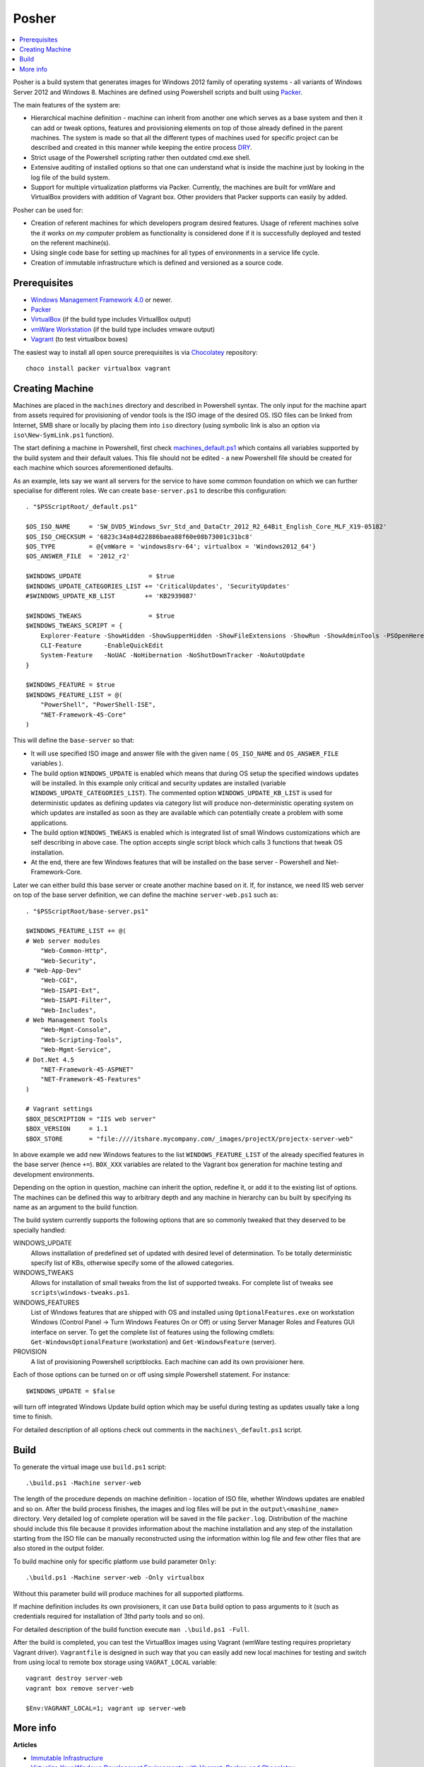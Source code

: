 Posher
======

.. contents::
   :local:

Posher is a build system that generates images for Windows 2012 family of operating systems - all variants of Windows Server 2012 and Windows 8. Machines are defined using Powershell scripts and built using `Packer <https://www.packer.io/>`__.

The main features of the system are:

- Hierarchical machine definition - machine can inherit from another one which serves as a base system and then it can add or tweak options, features and provisioning elements on top of those already defined in the parent machines. The system is made so that all the different types of machines used for specific project can be described and created in this manner while keeping the entire process `DRY <http://en.wikipedia.org/wiki/Don't_repeat_yourself>`__.
- Strict usage of the Powershell scripting rather then outdated cmd.exe shell.
- Extensive auditing of installed options so that one can understand what is inside the machine just by looking in the log file of the build system.
- Support for multiple virtualization platforms via Packer. Currently, the machines are built for vmWare and VirtualBox providers with addition of Vagrant box. Other providers that Packer supports can easily by added.

Posher can be used for:

- Creation of referent machines for which developers program desired features. Usage of referent machines solve the *it works on my computer* problem as functionality is considered done if it is successfully deployed and tested on the referent machine(s).
- Using single code base for setting up machines for all types of environments in a service life cycle.
- Creation of immutable infrastructure which is defined and versioned as a source code.


Prerequisites
-------------

- `Windows Management Framework 4.0 <http://www.microsoft.com/en-us/download/details.aspx?id=40855>`_ or newer.
- `Packer <https://www.packer.io/>`__
- `VirtualBox <https://www.virtualbox.org>`__  (if the build type includes VirtualBox output)
- `vmWare Workstation <http://www.vmware.com/products/workstation>`__ (if the build type includes vmware output)
- `Vagrant <https://www.vagrantup.com/>`__ (to test virtualbox boxes)

The easiest way to install all open source prerequisites is via `Chocolatey <https://chocolatey.org>`__ repository::

    choco install packer virtualbox vagrant


Creating Machine
----------------

Machines are placed in the ``machines`` directory and described in Powershell syntax. The only input for the machine apart from assets required for provisioning of vendor tools is the ISO image of the desired OS. ISO files can be linked from Internet, SMB share or locally by placing them into ``iso`` directory (using symbolic link is also an option via ``iso\New-SymLink.ps1`` function).

The start defining a machine in Powershell, first check `machines\_default.ps1 <https://github.com/majkinetor/posher/blob/master/machines/_default.ps1>`__ which contains all variables supported by the build system and their default values. This file should not be edited - a new Powershell file should be created for each machine which sources aforementioned defaults.

As an example, lets say we want all servers for the service to have some common foundation on which we can further specialise for different roles. We can create ``base-server.ps1`` to describe this configuration::

    . "$PSScriptRoot/_default.ps1"

    $OS_ISO_NAME     = 'SW_DVD5_Windows_Svr_Std_and_DataCtr_2012_R2_64Bit_English_Core_MLF_X19-05182'
    $OS_ISO_CHECKSUM = '6823c34a84d22886baea88f60e08b73001c31bc8'
    $OS_TYPE         = @{vmWare = 'windows8srv-64'; virtualbox = 'Windows2012_64'}
    $OS_ANSWER_FILE  = '2012_r2'

    $WINDOWS_UPDATE                  = $true
    $WINDOWS_UPDATE_CATEGORIES_LIST += 'CriticalUpdates', 'SecurityUpdates'
    #$WINDOWS_UPDATE_KB_LIST        += 'KB2939087'

    $WINDOWS_TWEAKS                  = $true
    $WINDOWS_TWEAKS_SCRIPT = {
        Explorer-Feature -ShowHidden -ShowSupperHidden -ShowFileExtensions -ShowRun -ShowAdminTools -PSOpenHere
        CLI-Feature      -EnableQuickEdit
        System-Feature   -NoUAC -NoHibernation -NoShutDownTracker -NoAutoUpdate
    }

    $WINDOWS_FEATURE = $true
    $WINDOWS_FEATURE_LIST = @(
        "PowerShell", "PowerShell-ISE",
        "NET-Framework-45-Core"
    )

This will define the ``base-server`` so that:

- It will use specified ISO image and answer file with the given name ( ``OS_ISO_NAME`` and ``OS_ANSWER_FILE`` variables ).
- The build option ``WINDOWS_UPDATE`` is enabled which means that during OS setup the specified windows updates will be installed. In this example only critical and security updates are installed (variable ``WINDOWS_UPDATE_CATEGORIES_LIST``). The commented option ``WINDOWS_UPDATE_KB_LIST`` is used for deterministic updates as defining updates via category list will produce non-deterministic operating system on which updates are installed as soon as they are available which can potentially create a problem with some applications.
- The build option ``WINDOWS_TWEAKS`` is enabled which is integrated list of small Windows customizations which are self describing in above case. The option accepts single script block which calls 3 functions that tweak OS installation.
- At the end, there are few Windows features that will be installed on the base server - Powershell and Net-Framework-Core.

Later we can either build this base server or create another machine based on it. If, for instance, we need IIS web server on top of the base server definition, we can define the machine ``server-web.ps1`` such as::

    . "$PSScriptRoot/base-server.ps1"

    $WINDOWS_FEATURE_LIST += @(
    # Web server modules
        "Web-Common-Http",
        "Web-Security",
    # "Web-App-Dev"
        "Web-CGI",
        "Web-ISAPI-Ext",
        "Web-ISAPI-Filter",
        "Web-Includes",
    # Web Management Tools
        "Web-Mgmt-Console",
        "Web-Scripting-Tools",
        "Web-Mgmt-Service",
    # Dot.Net 4.5
        "NET-Framework-45-ASPNET"
        "NET-Framework-45-Features"
    )

    # Vagrant settings
    $BOX_DESCRIPTION = "IIS web server"
    $BOX_VERSION     = 1.1
    $BOX_STORE       = "file:////itshare.mycompany.com/_images/projectX/projectx-server-web"

In above example we add new Windows features to the list ``WINDOWS_FEATURE_LIST`` of the already specified features in the base server (hence ``+=``). ``BOX_XXX`` variables are related to the Vagrant box generation for machine testing and development environments.

Depending on the option in question, machine can inherit the option, redefine it, or add it to the existing list of options. The machines can be defined this way to arbitrary depth and any machine in hierarchy can bu built by specifying its name as an argument to the build function.

The build system currently supports the following options that are so commonly tweaked that they deserved to be specially handled:

WINDOWS_UPDATE
    Allows insttallation of predefined set of updated with desired level of determination. To be totally deterministic specify list of KBs, otherwise specify some of the allowed categories.

WINDOWS_TWEAKS
    Allows for installation of small tweaks from the list of supported tweaks. For complete list of tweaks see ``scripts\windows-tweaks.ps1``.

WINDOWS_FEATURES
    List of Windows features that are shipped with OS and installed using ``OptionalFeatures.exe`` on workstation Windows (Control Panel -> Turn Windows Features On or Off) or using Server Manager Roles and Features GUI interface on server. To get the complete list of features using the following cmdlets: ``Get-WindowsOptionalFeature`` (workstation) and ``Get-WindowsFeature`` (server).

PROVISION
    A list of provisioning Powershell scriptblocks. Each machine can add its own provisioner here.

Each of those options can be turned on or off using simple Powershell statement. For instance::

    $WINDOWS_UPDATE = $false

will turn off integrated Windows Update build option which may be useful during testing as updates usually take a long time to finish.

For detailed description of all options check out comments in the ``machines\_default.ps1`` script.

Build
-----

To generate the virtual image use ``build.ps1`` script::

    .\build.ps1 -Machine server-web

The length of the procedure depends on machine definition - location of ISO file, whether Windows updates are enabled and so on. After the build process finishes, the images and log files will be put in the ``output\<mashine_name>`` directory. Very detailed log of complete operation will be saved in the file ``packer.log``. Distribution of the machine should include this file because it provides information about the machine installation and any step of the installation starting from the ISO file can be manually reconstructed using the information within log file and few other files that are also stored in the output folder.

To build machine only for specific platform use build parameter ``Only``::

    .\build.ps1 -Machine server-web -Only virtualbox

Without this parameter build will produce machines for all supported platforms.

If machine definition includes its own provisioners, it can use ``Data`` build option to pass arguments to it (such as credentials required for installation of 3thd party tools and so on).

For detailed description of the build function execute ``man .\build.ps1 -Full``.

After the build is completed, you can test the VirtualBox images using Vagrant (wmWare testing requires proprietary Vagrant driver). ``Vagrantfile`` is designed in such way that you can easily add new local machines for testing and switch from using local to remote box storage using ``VAGRAT_LOCAL`` variable::

    vagrant destroy server-web
    vagrant box remove server-web

    $Env:VAGRANT_LOCAL=1; vagrant up server-web


More info
---------

**Articles**

- `Immutable Infrastructure <http://martinfowler.com/bliki/ImmutableServer.html>`__
- `Virtualize Your Windows Development Environments with Vagrant, Packer, and Chocolatey <http://www.developer.com/net/virtualize-your-windows-development-environments-with-vagrant-packer-and-chocolatey-part-1.html>`__
- `In search of a light weight windows vagrant box <http://www.hurryupandwait.io/blog/in-search-of-a-light-weight-windows-vagrant-box>`__

**Related Projects**

- `Packer-Windows <https://github.com/joefitzgerald/packer-windows>`__
- `Boxcutter Windows templates <https://github.com/boxcutter/windows>`__
